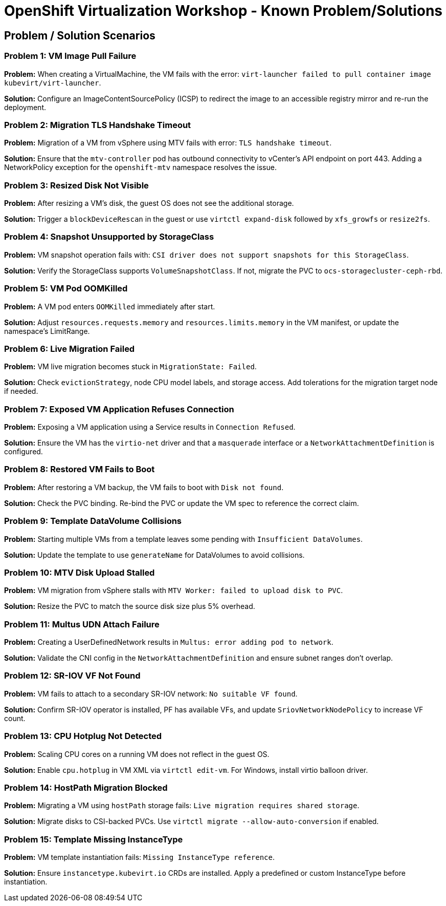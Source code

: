 // NOTE this is a sample set of troubleshooting/gotchas for this workshop, intended to be used to ingest into the showroom-assistant RAG system to provide attendees with workshop-specific guidance as part of the AI assistant.

= OpenShift Virtualization Workshop - Known Problem/Solutions

== Problem / Solution Scenarios

=== Problem 1: VM Image Pull Failure
*Problem:*  
When creating a VirtualMachine, the VM fails with the error: `virt-launcher failed to pull container image kubevirt/virt-launcher`.

*Solution:*  
Configure an ImageContentSourcePolicy (ICSP) to redirect the image to an accessible registry mirror and re-run the deployment.

=== Problem 2: Migration TLS Handshake Timeout
*Problem:*  
Migration of a VM from vSphere using MTV fails with error: `TLS handshake timeout`.

*Solution:*  
Ensure that the `mtv-controller` pod has outbound connectivity to vCenter’s API endpoint on port 443. Adding a NetworkPolicy exception for the `openshift-mtv` namespace resolves the issue.

=== Problem 3: Resized Disk Not Visible
*Problem:*  
After resizing a VM’s disk, the guest OS does not see the additional storage.

*Solution:*  
Trigger a `blockDeviceRescan` in the guest or use `virtctl expand-disk` followed by `xfs_growfs` or `resize2fs`.

=== Problem 4: Snapshot Unsupported by StorageClass
*Problem:*  
VM snapshot operation fails with: `CSI driver does not support snapshots for this StorageClass`.

*Solution:*  
Verify the StorageClass supports `VolumeSnapshotClass`. If not, migrate the PVC to `ocs-storagecluster-ceph-rbd`.

=== Problem 5: VM Pod OOMKilled
*Problem:*  
A VM pod enters `OOMKilled` immediately after start.

*Solution:*  
Adjust `resources.requests.memory` and `resources.limits.memory` in the VM manifest, or update the namespace’s LimitRange.

=== Problem 6: Live Migration Failed
*Problem:*  
VM live migration becomes stuck in `MigrationState: Failed`.

*Solution:*  
Check `evictionStrategy`, node CPU model labels, and storage access. Add tolerations for the migration target node if needed.

=== Problem 7: Exposed VM Application Refuses Connection
*Problem:*  
Exposing a VM application using a Service results in `Connection Refused`.

*Solution:*  
Ensure the VM has the `virtio-net` driver and that a `masquerade` interface or a `NetworkAttachmentDefinition` is configured.

=== Problem 8: Restored VM Fails to Boot
*Problem:*  
After restoring a VM backup, the VM fails to boot with `Disk not found`.

*Solution:*  
Check the PVC binding. Re-bind the PVC or update the VM spec to reference the correct claim.

=== Problem 9: Template DataVolume Collisions
*Problem:*  
Starting multiple VMs from a template leaves some pending with `Insufficient DataVolumes`.

*Solution:*  
Update the template to use `generateName` for DataVolumes to avoid collisions.

=== Problem 10: MTV Disk Upload Stalled
*Problem:*  
VM migration from vSphere stalls with `MTV Worker: failed to upload disk to PVC`.

*Solution:*  
Resize the PVC to match the source disk size plus 5% overhead.

=== Problem 11: Multus UDN Attach Failure
*Problem:*  
Creating a UserDefinedNetwork results in `Multus: error adding pod to network`.

*Solution:*  
Validate the CNI config in the `NetworkAttachmentDefinition` and ensure subnet ranges don’t overlap.

=== Problem 12: SR-IOV VF Not Found
*Problem:*  
VM fails to attach to a secondary SR-IOV network: `No suitable VF found`.

*Solution:*  
Confirm SR-IOV operator is installed, PF has available VFs, and update `SriovNetworkNodePolicy` to increase VF count.

=== Problem 13: CPU Hotplug Not Detected
*Problem:*  
Scaling CPU cores on a running VM does not reflect in the guest OS.

*Solution:*  
Enable `cpu.hotplug` in VM XML via `virtctl edit-vm`. For Windows, install virtio balloon driver.

=== Problem 14: HostPath Migration Blocked
*Problem:*  
Migrating a VM using `hostPath` storage fails: `Live migration requires shared storage`.

*Solution:*  
Migrate disks to CSI-backed PVCs. Use `virtctl migrate --allow-auto-conversion` if enabled.

=== Problem 15: Template Missing InstanceType
*Problem:*  
VM template instantiation fails: `Missing InstanceType reference`.

*Solution:*  
Ensure `instancetype.kubevirt.io` CRDs are installed. Apply a predefined or custom InstanceType before instantiation.
